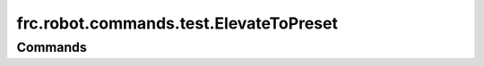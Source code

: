 =======================================
frc.robot.commands.test.ElevateToPreset
=======================================

--------
Commands
--------